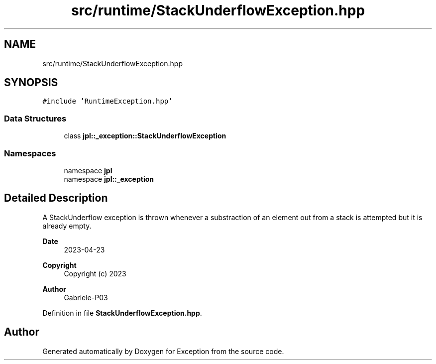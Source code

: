 .TH "src/runtime/StackUnderflowException.hpp" 3Version 1.0.0" "Exception" \" -*- nroff -*-
.ad l
.nh
.SH NAME
src/runtime/StackUnderflowException.hpp
.SH SYNOPSIS
.br
.PP
\fC#include 'RuntimeException\&.hpp'\fP
.br

.SS "Data Structures"

.in +1c
.ti -1c
.RI "class \fBjpl::_exception::StackUnderflowException\fP"
.br
.in -1c
.SS "Namespaces"

.in +1c
.ti -1c
.RI "namespace \fBjpl\fP"
.br
.ti -1c
.RI "namespace \fBjpl::_exception\fP"
.br
.in -1c
.SH "Detailed Description"
.PP 
A StackUnderflow exception is thrown whenever a substraction of an element out from a stack is attempted but it is already empty\&.
.PP
\fBDate\fP
.RS 4
2023-04-23 
.RE
.PP
\fBCopyright\fP
.RS 4
Copyright (c) 2023 
.RE
.PP
\fBAuthor\fP
.RS 4
Gabriele-P03 
.RE
.PP

.PP
Definition in file \fBStackUnderflowException\&.hpp\fP\&.
.SH "Author"
.PP 
Generated automatically by Doxygen for Exception from the source code\&.
